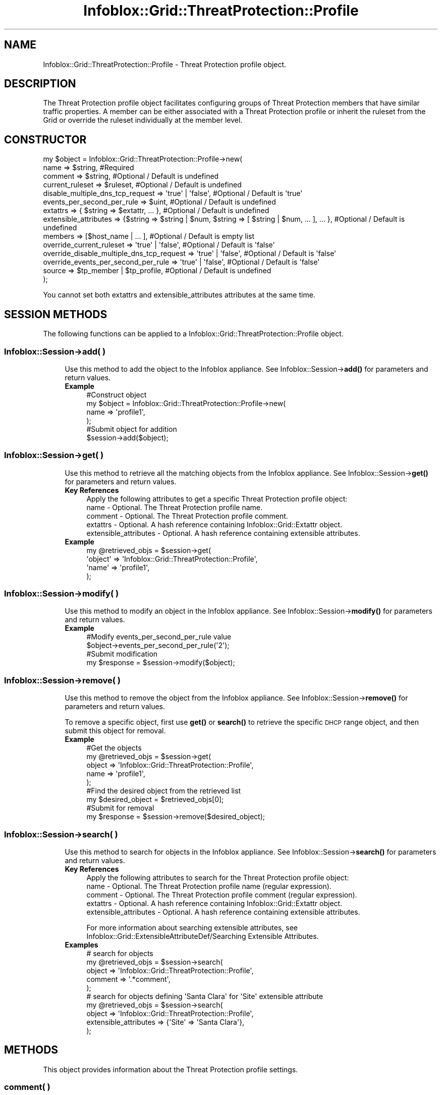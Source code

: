 .\" Automatically generated by Pod::Man 4.14 (Pod::Simple 3.40)
.\"
.\" Standard preamble:
.\" ========================================================================
.de Sp \" Vertical space (when we can't use .PP)
.if t .sp .5v
.if n .sp
..
.de Vb \" Begin verbatim text
.ft CW
.nf
.ne \\$1
..
.de Ve \" End verbatim text
.ft R
.fi
..
.\" Set up some character translations and predefined strings.  \*(-- will
.\" give an unbreakable dash, \*(PI will give pi, \*(L" will give a left
.\" double quote, and \*(R" will give a right double quote.  \*(C+ will
.\" give a nicer C++.  Capital omega is used to do unbreakable dashes and
.\" therefore won't be available.  \*(C` and \*(C' expand to `' in nroff,
.\" nothing in troff, for use with C<>.
.tr \(*W-
.ds C+ C\v'-.1v'\h'-1p'\s-2+\h'-1p'+\s0\v'.1v'\h'-1p'
.ie n \{\
.    ds -- \(*W-
.    ds PI pi
.    if (\n(.H=4u)&(1m=24u) .ds -- \(*W\h'-12u'\(*W\h'-12u'-\" diablo 10 pitch
.    if (\n(.H=4u)&(1m=20u) .ds -- \(*W\h'-12u'\(*W\h'-8u'-\"  diablo 12 pitch
.    ds L" ""
.    ds R" ""
.    ds C` ""
.    ds C' ""
'br\}
.el\{\
.    ds -- \|\(em\|
.    ds PI \(*p
.    ds L" ``
.    ds R" ''
.    ds C`
.    ds C'
'br\}
.\"
.\" Escape single quotes in literal strings from groff's Unicode transform.
.ie \n(.g .ds Aq \(aq
.el       .ds Aq '
.\"
.\" If the F register is >0, we'll generate index entries on stderr for
.\" titles (.TH), headers (.SH), subsections (.SS), items (.Ip), and index
.\" entries marked with X<> in POD.  Of course, you'll have to process the
.\" output yourself in some meaningful fashion.
.\"
.\" Avoid warning from groff about undefined register 'F'.
.de IX
..
.nr rF 0
.if \n(.g .if rF .nr rF 1
.if (\n(rF:(\n(.g==0)) \{\
.    if \nF \{\
.        de IX
.        tm Index:\\$1\t\\n%\t"\\$2"
..
.        if !\nF==2 \{\
.            nr % 0
.            nr F 2
.        \}
.    \}
.\}
.rr rF
.\" ========================================================================
.\"
.IX Title "Infoblox::Grid::ThreatProtection::Profile 3"
.TH Infoblox::Grid::ThreatProtection::Profile 3 "2018-06-05" "perl v5.32.0" "User Contributed Perl Documentation"
.\" For nroff, turn off justification.  Always turn off hyphenation; it makes
.\" way too many mistakes in technical documents.
.if n .ad l
.nh
.SH "NAME"
Infoblox::Grid::ThreatProtection::Profile \- Threat Protection profile object.
.SH "DESCRIPTION"
.IX Header "DESCRIPTION"
The Threat Protection profile object facilitates configuring groups of Threat Protection members that have similar traffic properties.
A member can be either associated with a Threat Protection profile or inherit the ruleset from the Grid or override the ruleset individually at the member level.
.SH "CONSTRUCTOR"
.IX Header "CONSTRUCTOR"
.Vb 10
\& my $object = Infoblox::Grid::ThreatProtection::Profile\->new(
\&     name                                      => $string,                                                               #Required
\&     comment                                   => $string,                                                               #Optional / Default is undefined
\&     current_ruleset                           => $ruleset,                                                              #Optional / Default is undefined
\&     disable_multiple_dns_tcp_request          => \*(Aqtrue\*(Aq | \*(Aqfalse\*(Aq,                                                      #Optional / Default is \*(Aqtrue\*(Aq
\&     events_per_second_per_rule                => $uint,                                                                 #Optional / Default is undefined
\&     extattrs                                  => { $string => $extattr, ... },                                          #Optional / Default is undefined
\&     extensible_attributes                     => {$string => $string | $num, $string => [ $string | $num, ... ], ... }, #Optional / Default is undefined
\&     members                                   => [$host_name | ... ],                                                   #Optional / Default is empty list
\&     override_current_ruleset                  => \*(Aqtrue\*(Aq | \*(Aqfalse\*(Aq,                                                      #Optional / Default is \*(Aqfalse\*(Aq
\&     override_disable_multiple_dns_tcp_request => \*(Aqtrue\*(Aq | \*(Aqfalse\*(Aq,                                                      #Optional / Default is \*(Aqfalse\*(Aq
\&     override_events_per_second_per_rule       => \*(Aqtrue\*(Aq | \*(Aqfalse\*(Aq,                                                      #Optional / Default is \*(Aqfalse\*(Aq
\&     source                                    => $tp_member | $tp_profile,                                              #Optional / Default is undefined
\& );
.Ve
.PP
You cannot set both extattrs and extensible_attributes attributes at the same time.
.SH "SESSION METHODS"
.IX Header "SESSION METHODS"
The following functions can be applied to a Infoblox::Grid::ThreatProtection::Profile object.
.SS "Infoblox::Session\->add( )"
.IX Subsection "Infoblox::Session->add( )"
.RS 4
Use this method to add the object to the Infoblox appliance.
See Infoblox::Session\->\fBadd()\fR for parameters and return values.
.IP "\fBExample\fR" 4
.IX Item "Example"
.Vb 4
\& #Construct object
\& my $object = Infoblox::Grid::ThreatProtection::Profile\->new(
\&     name => \*(Aqprofile1\*(Aq,
\& );
\&
\& #Submit object for addition 
\& $session\->add($object);
.Ve
.RE
.RS 4
.RE
.SS "Infoblox::Session\->get( )"
.IX Subsection "Infoblox::Session->get( )"
.RS 4
Use this method to retrieve all the matching objects from the Infoblox appliance. See Infoblox::Session\->\fBget()\fR for parameters and return values.
.IP "\fBKey References\fR" 4
.IX Item "Key References"
.Vb 1
\& Apply the following attributes to get a specific Threat Protection profile object:
\&
\&     name                  \- Optional. The Threat Protection profile name.
\&     comment               \- Optional. The Threat Protection profile comment.
\&     extattrs              \- Optional. A hash reference containing Infoblox::Grid::Extattr object.
\&     extensible_attributes \- Optional. A hash reference containing extensible attributes.
.Ve
.IP "\fBExample\fR" 4
.IX Item "Example"
.Vb 4
\& my @retrieved_objs = $session\->get(
\&     \*(Aqobject\*(Aq => \*(AqInfoblox::Grid::ThreatProtection::Profile\*(Aq,
\&     \*(Aqname\*(Aq   => \*(Aqprofile1\*(Aq,
\& );
.Ve
.RE
.RS 4
.RE
.SS "Infoblox::Session\->modify( )"
.IX Subsection "Infoblox::Session->modify( )"
.RS 4
Use this method to modify an object in the Infoblox appliance.
See Infoblox::Session\->\fBmodify()\fR for parameters and return values.
.IP "\fBExample\fR" 4
.IX Item "Example"
.Vb 2
\& #Modify events_per_second_per_rule value
\& $object\->events_per_second_per_rule(\*(Aq2\*(Aq);
\&
\& #Submit modification
\& my $response = $session\->modify($object);
.Ve
.RE
.RS 4
.RE
.SS "Infoblox::Session\->remove( )"
.IX Subsection "Infoblox::Session->remove( )"
.RS 4
Use this method to remove the object from the Infoblox appliance. See Infoblox::Session\->\fBremove()\fR for parameters and return values.
.Sp
To remove a specific object, first use \fBget()\fR or \fBsearch()\fR to retrieve the specific \s-1DHCP\s0 range object, and then submit this object for removal.
.IP "\fBExample\fR" 4
.IX Item "Example"
.Vb 5
\& #Get the objects
\& my @retrieved_objs = $session\->get(
\&     object => \*(AqInfoblox::Grid::ThreatProtection::Profile\*(Aq,
\&     name   => \*(Aqprofile1\*(Aq,
\& );
\&
\& #Find the desired object from the retrieved list
\& my $desired_object = $retrieved_objs[0];
\&
\& #Submit for removal
\& my $response = $session\->remove($desired_object);
.Ve
.RE
.RS 4
.RE
.SS "Infoblox::Session\->search( )"
.IX Subsection "Infoblox::Session->search( )"
.RS 4
Use this method to search for objects in the Infoblox appliance. See Infoblox::Session\->\fBsearch()\fR for parameters and return values.
.IP "\fBKey References\fR" 4
.IX Item "Key References"
.Vb 1
\& Apply the following attributes to search for the Threat Protection profile object:
\&
\&     name                  \- Optional. The Threat Protection profile name (regular expression).
\&     comment               \- Optional. The Threat Protection profile comment (regular expression).
\&     extattrs              \- Optional. A hash reference containing Infoblox::Grid::Extattr object.
\&     extensible_attributes \- Optional. A hash reference containing extensible attributes.
.Ve
.Sp
For more information about searching extensible attributes, 
see Infoblox::Grid::ExtensibleAttributeDef/Searching Extensible Attributes.
.IP "\fBExamples\fR" 4
.IX Item "Examples"
.Vb 5
\& # search for objects
\& my @retrieved_objs = $session\->search(
\&     object       => \*(AqInfoblox::Grid::ThreatProtection::Profile\*(Aq,
\&     comment      => \*(Aq.*comment\*(Aq,
\&);
\&
\& # search for objects defining \*(AqSanta Clara\*(Aq for \*(AqSite\*(Aq extensible attribute
\& my @retrieved_objs = $session\->search(
\&     object                => \*(AqInfoblox::Grid::ThreatProtection::Profile\*(Aq,
\&     extensible_attributes => {\*(AqSite\*(Aq => \*(AqSanta Clara\*(Aq},
\& );
.Ve
.RE
.RS 4
.RE
.SH "METHODS"
.IX Header "METHODS"
This object provides information about the Threat Protection profile settings.
.SS "comment( )"
.IX Subsection "comment( )"
.RS 4
Use this method to set or retrieve the Threat Protection profile descriptive comment.
.Sp
Include the specified parameter to set the attribute value. Omit the parameter to retrieve the attribute value.
.IP "\fBParameter\fR" 4
.IX Item "Parameter"
Valid value is a desired comment in a string format.
.IP "\fBReturns\fR" 4
.IX Item "Returns"
If you specified a parameter, the method returns true when the modification succeeds, and returns false when the operation fails.
.Sp
If you did not specify a parameter, the method returns the attribute value.
.IP "\fBExample\fR" 4
.IX Item "Example"
.Vb 2
\& #Get comment value
\& my $value = $object\->comment();
\&
\& #Modify comment value
\& $object\->comment(\*(Aqnew comment\*(Aq);
.Ve
.RE
.RS 4
.RE
.SS "current_ruleset( )"
.IX Subsection "current_ruleset( )"
.RS 4
Use this method to set or retrieve the current Threat Protection profile ruleset.
.Sp
Setting this method to a defined value implicitly sets the override_current_ruleset method to 'true'. Setting the parameter to undefined causes the appliance to use the Grid default and automatically resets the override_current_ruleset attribute to 'false'.
.Sp
Note that when current_ruleset is set to a defined value and override_dcurrent_ruleset is set to 'false', the last operation takes precedence. Thus the sequence \f(CW$object\fR\->current_ruleset($rs); \f(CW$object\fR\->override_current_ruleset('false'); will set override_current_ruleset to 'false', and the sequence \f(CW$object\fR\->override_current_ruleset('false'); \f(CW$object\fR\->current_ruleset($rs); will result in override_current_ruleset='true'.
.Sp
Include the specified parameter to set the attribute value. Omit the parameter to retrieve the attribute value.
.IP "\fBParameter\fR" 4
.IX Item "Parameter"
Valid value is an Infoblox::Grid::ThreatProtection::Ruleset object.
.IP "\fBReturns\fR" 4
.IX Item "Returns"
If you specified a parameter, the method returns true when the modification succeeds, and returns false when the operation fails.
.Sp
If you did not specify a parameter, the method returns the attribute value.
.IP "\fBExample\fR" 4
.IX Item "Example"
.Vb 2
\& #Get current_ruleset value
\& my $value = $object\->current_ruleset();
\&
\& #Modify current_ruleset value
\& $object\->current_ruleset($rs);
.Ve
.RE
.RS 4
.RE
.SS "disable_multiple_dns_tcp_request( )"
.IX Subsection "disable_multiple_dns_tcp_request( )"
.RS 4
Use this method to disable multiple \s-1BIND\s0 responses via \s-1TCP\s0 connection.
.Sp
Setting this method to a defined value implicitly sets the override_disable_multiple_dns_tcp_request method to 'true'. Setting the parameter to undefined causes the appliance to use the Grid default and automatically resets the override_disable_multiple_dns_tcp_request attribute to 'false'.
.Sp
Note that when config is set to a defined value and override_disable_multiple_dns_tcp_request is set to 'false', the last operation takes precedence. Thus the sequence \f(CW$object\fR\->disable_multiple_dns_tcp_request($value); \f(CW$object\fR\->override_disable_multiple_dns_tcp_request('false'); will set override_disable_multiple_dns_tcp_request to 'false', and the sequence \f(CW$object\fR\->override_disable_multiple_dns_tcp_request('false'); \f(CW$object\fR\->disable_multiple_dns_tcp_request($value); will result in override_disable_multiple_dns_tcp_request='true'.
.IP "\fBParameter\fR" 4
.IX Item "Parameter"
Set the parameter to 'true' to disable multiple \s-1TCP\s0 requests. Set the parameter to 'false' to enable multiple \s-1TCP\s0 requests.
.IP "\fBReturns\fR" 4
.IX Item "Returns"
If you specified a parameter, the method returns true when the modification succeeds, and returns false when the operation fails.
.Sp
If you did not specify a parameter, the method returns the attribute value.
.IP "\fBExample\fR" 4
.IX Item "Example"
.Vb 4
\& # Get attribute value
\& my $value = $object\->disable_multiple_dns_tcp_request();
\& # Modify attribute value
\& $object\->disable_multiple_dns_tcp_request(\*(Aqtrue\*(Aq);
.Ve
.RE
.RS 4
.RE
.SS "events_per_second_per_rule( )"
.IX Subsection "events_per_second_per_rule( )"
.RS 4
Use this method to set or retrieve the number of events logged per second per rule.
.Sp
Include the specified parameter to set the attribute value. Omit the parameter to retrieve the attribute value.
.IP "\fBParameter\fR" 4
.IX Item "Parameter"
The number of events logged per second per rule in string format.
.IP "\fBReturns\fR" 4
.IX Item "Returns"
If you specified a parameter, the method returns true when the modification succeeds, and returns false when the operation fails.
.Sp
If you did not specify a parameter, the method returns the attribute value.
.IP "\fBExample\fR" 4
.IX Item "Example"
.Vb 2
\& #Get events_per_second_per_rule value
\& my $value = $object\->events_per_second_per_rule();
\&
\& #Modify events_per_second_per_rule value
\& $object\->events_per_second_per_rule(\*(Aq2\*(Aq);
.Ve
.RE
.RS 4
.RE
.SS "extattrs( )"
.IX Subsection "extattrs( )"
.RS 4
Use this method to set or retrieve the extensible attributes that are associated with a Threat Protection profile object.
.Sp
Include the specified parameter to set the attribute value. Omit the parameter to retrieve the attribute value.
.IP "\fBParameter\fR" 4
.IX Item "Parameter"
Valid value is a hash reference that contains the names of extensible attributes and their associated values (Infoblox::Grid::Extattr objects).
.IP "\fBReturns\fR" 4
.IX Item "Returns"
If you specified a parameter, the method returns true when the modification succeeds, and returns false when the operation fails.
.Sp
If you did not specify a parameter, the method returns the attribute value.
.IP "\fBExample\fR" 4
.IX Item "Example"
.Vb 2
\& #Get extattrs value
\& my $value = $object\->extattrs();
\&
\& #Modify extattrs value
\& $object\->extattrs({\*(AqSite\*(Aq => $extattr1, \*(AqAdministrator\*(Aq => $extattr2});
.Ve
.RE
.RS 4
.RE
.SS "extensible_attributes( )"
.IX Subsection "extensible_attributes( )"
.RS 4
Use this method to set or retrieve the extensible attributes that are associated with a Threat Protection profile object.
.Sp
Include the specified parameter to set the attribute value. Omit the parameter to retrieve the attribute value.
.IP "\fBParameter\fR" 4
.IX Item "Parameter"
For valid values for extensible attributes, see Infoblox::Grid::ExtensibleAttributeDef/Extensible Attribute Values.
.IP "\fBReturns\fR" 4
.IX Item "Returns"
If you specified a parameter, the method returns true when the modification succeeds, and returns false when the operation fails.
.Sp
If you did not specify a parameter, the method returns the attribute value.
.IP "\fBExample\fR" 4
.IX Item "Example"
.Vb 2
\& #Get extensible attributes value
\& my $value = $object\->extensible_attributes();
\&
\& #Modify extensible attributes value
\& $object\->extensible_attributes({\*(AqSite\*(Aq => \*(AqSanta Clara\*(Aq, \*(AqAdministrator\*(Aq => [\*(AqPeter\*(Aq, \*(AqTom\*(Aq]});
.Ve
.RE
.RS 4
.RE
.SS "members( )"
.IX Subsection "members( )"
.RS 4
Use this method to set or retrieve the list of members that are using the Threat Protection profile.
.Sp
Include the specified parameter to set the attribute value. Omit the parameter to retrieve the attribute value.
.IP "\fBParameter\fR" 4
.IX Item "Parameter"
The valid value is an array reference that contains desired Threat Protection member names in a string format.
.IP "\fBReturns\fR" 4
.IX Item "Returns"
If you specified a parameter, the method returns true when the modification succeeds, and returns false when the operation fails.
.Sp
If you did not specify a parameter, the method returns the attribute value.
.IP "\fBExample\fR" 4
.IX Item "Example"
.Vb 2
\& #Get members value
\& my $value = $object\->members();
\&
\& #Modify members value
\& $object\->members([\*(Aqinfoblox.localdomain\*(Aq]);
.Ve
.RE
.RS 4
.RE
.SS "name( )"
.IX Subsection "name( )"
.RS 4
Use this method to retrieve a Threat Protection profile name.
.Sp
Include the specified parameter to set the attribute value. Omit the parameter to retrieve the attribute value.
.IP "\fBParameter\fR" 4
.IX Item "Parameter"
The valid value is a desired Threat Protection profile name in a string format.
.IP "\fBReturns\fR" 4
.IX Item "Returns"
If you specified a parameter, the method returns true when the modification succeeds, and returns false when the operation fails.
.Sp
If you did not specify a parameter, the method returns the attribute value.
.IP "\fBExample\fR" 4
.IX Item "Example"
.Vb 2
\& #Get name value
\& my $value = $object\->name();
\&
\& #Modify name value
\& $object\->name(\*(Aqnew_name\*(Aq);
.Ve
.RE
.RS 4
.RE
.SS "override_events_per_second_per_rule( )"
.IX Subsection "override_events_per_second_per_rule( )"
.RS 4
Use this method to set or retrieve the override flag for the number of events logged per second per rule.
.Sp
Include the specified parameter to set the attribute value. Omit the parameter to retrieve the attribute value.
.IP "\fBParameter\fR" 4
.IX Item "Parameter"
Specify 'true' to set the override_events_per_second_per_rule flag or 'false' to deactivate/unset it. The default value is 'false'.
.IP "\fBReturns\fR" 4
.IX Item "Returns"
If you specified a parameter, the method returns true when the modification succeeds, and returns false when the operation fails.
.Sp
If you did not specify a parameter, the method returns the attribute value.
.IP "\fBExample\fR" 4
.IX Item "Example"
.Vb 2
\& #Get override_events_per_second_per_rule value
\& my $value = $object\->override_events_per_second_per_rule();
\&
\& #Modify override_events_per_second_per_rule value
\& $object\->override_events_per_second_per_rule(\*(Aqtrue\*(Aq);
.Ve
.RE
.RS 4
.RE
.SS "override_current_ruleset( )"
.IX Subsection "override_current_ruleset( )"
.RS 4
The override_current_ruleset attribute controls whether the current ruleset value is used for Threat Protection profile instead of the Grid default.
.Sp
The override_current_ruleset attribute can be specified explicitly. It is also set implicitly when current_ruleset is set to a defined value.
.Sp
Include the specified parameter to set the attribute value. Omit the parameter to retrieve the attribute value.
.IP "\fBParameter\fR" 4
.IX Item "Parameter"
Specify 'true' to set the override_current_ruleset flag or 'false' to deactivate/unset it. The default value is 'false'.
.IP "\fBReturns\fR" 4
.IX Item "Returns"
If you specified a parameter, the method returns true when the modification succeeds, and returns false when the operation fails.
.Sp
If you did not specify a parameter, the method returns the attribute value.
.IP "\fBExample\fR" 4
.IX Item "Example"
.Vb 2
\& #Get override_current_ruleset value 
\& my $override = $object\->override_current_ruleset();
\&
\& #Modify override_current_ruleset
\& $object\->override_current_ruleset(\*(Aqtrue\*(Aq);
.Ve
.RE
.RS 4
.RE
.SS "override_disable_multiple_dns_tcp_request( )"
.IX Subsection "override_disable_multiple_dns_tcp_request( )"
.RS 4
The override_disable_multiple_dns_tcp_request attribute controls whether the Threat Protection profile disable_multiple_dns_tcp_request value is used instead of the Grid default.
.Sp
The override_disable_multiple_dns_tcp_request attribute can be specified explicitly.
It is also set implicitly when disable_multiple_dns_tcp_request is set to a defined value.
.Sp
Include the specified parameter to set the attribute value. Omit the parameter to retrieve the attribute value.
.IP "\fBParameter\fR" 4
.IX Item "Parameter"
Specify 'true' to set the override_disable_multiple_dns_tcp_request flag or 'false' to unset it. The default value is 'false'.
.IP "\fBReturns\fR" 4
.IX Item "Returns"
If you specified a parameter, the method returns true when the modification succeeds, and returns false when the operation fails.
.Sp
If you did not specify a parameter, the method returns the attribute value.
.IP "\fBExample\fR" 4
.IX Item "Example"
.Vb 2
\& #Get override_disable_multiple_dns_tcp_request value
\& my $value = $object\->override_disable_multiple_dns_tcp_request();
\&
\& #Modify override_disable_multiple_dns_tcp_request value
\& $object\->override_disable_multiple_dns_tcp_request(\*(Aqtrue\*(Aq);
.Ve
.RE
.RS 4
.RE
.SS "source( )"
.IX Subsection "source( )"
.RS 4
Use this method to set the source for cloning the profile settings. This is a write-only attribute and can be used only on create operation.
.Sp
Include the specified parameter to set the attribute value.
.IP "\fBParameter\fR" 4
.IX Item "Parameter"
The valid value is an Infoblox::Grid::Member::ThreatProtection or Infoblox::Grid::ThreatProtection::Profile object reference.
.IP "\fBReturns\fR" 4
.IX Item "Returns"
The method returns true when the modification succeeds, and returns false when the operation fails.
.IP "\fBExample\fR" 4
.IX Item "Example"
.Vb 2
\& #Modify source value
\& $object\->source($profile1);
.Ve
.RE
.RS 4
.RE
.SH "SAMPLE CODE"
.IX Header "SAMPLE CODE"
The following sample code demonstrates the different functions that can be applied to an object, such as add, search, modify, and remove.
This sample also includes error handling for the operations.
.PP
\&\fB#Preparation prior to a Threat Protection profile insertion\fR
.PP
.Vb 3
\& #PROGRAM STARTS: Include all the modules that will be used
\& use strict;
\& use Infoblox;
\&
\& #Create a session to the Infoblox appliance
\&
\& my $session = Infoblox::Session\->new(
\&                master   => "192.168.1.2", #appliance host ip
\&                username => "admin",       #appliance user login
\&                password => "infoblox"     #appliance password
\&                );
\&
\& unless ($session) {
\&        die("Construct session failed: ",
\&                Infoblox::status_code() . ":" . Infoblox::status_detail());
\& }
\& print "Session created successfully\en";
.Ve
.PP
\&\fB#Create a Threat Protection profile\fR
.PP
.Vb 4
\& my $atp_profile = Infoblox::Grid::ThreatProtection::Profile\->new(
\&                name    => "atp_profile1",
\&                comment => "add TP profile",
\&                );
\&
\& unless ($atp_profile) {
\&        die("Construct Threat Protection profile failed: ",
\&                Infoblox::status_code() . ":" . Infoblox::status_detail());
\& }
\&
\& #Add the Threat Protection profile object to the Infoblox appliance through a session
\& $session\->add($atp_profile)
\&        or die("Add Threat Protection profile failed: ",
\&                        $session\->status_code() . ":" . $session\->status_detail());
\& print "Threat Protection profile object added to server successfully\en";
.Ve
.PP
\&\fB#Search for a specific Threat Protection profile\fR
.PP
.Vb 6
\& #Search all Threat Protection profiles that matches "atp"
\& my @retrieved_objs = $session\->search(
\&                object => "Infoblox::Grid::ThreatProtection::Profile",
\&                name   => \*(Aqatp\*(Aq
\&                );
\& my $object = $retrieved_objs[0];
\&
\& unless ($object) {
\&        die("Search Threat Protection profile failed: ",
\&                $session\->status_code() . ":" . $session\->status_detail());
\& }
\& print "Search Threat Protection profile object found at least 1 matching entry\en";
.Ve
.PP
\&\fB#Get and modify a Threat Protection profile\fR
.PP
.Vb 6
\& #Get a Threat Protection profile through the session
\& my @retrieved_objs = $session\->get(
\&                object => "Infoblox::Grid::ThreatProtection::Profile",
\&                name   => "atp_profile1"
\&                );
\& my $object = $retrieved_objs[0];
\&
\& unless ($object) {
\&        die("Get Threat Protection profile failed: ",
\&                $session\->status_code() . ":" . $session\->status_detail());
\& }
\& print "Get Threat Protection profile object found at least 1 matching entry\en";
\&
\& #Modify one of the attributes of the specified Threat Protection profile 
\& $object\->comment("this is new comment");
\&
\& #Apply the changes
\& $session\->modify($object)
\&        or die("Modify Threat Protection profile failed: ",
\&                $session\->status_code() . ":" . $session\->status_detail());
\& print "Threat Protection profile object modified successfully \en";
.Ve
.PP
\&\fB#Remove a Threat Protection profile\fR
.PP
.Vb 11
\& #Get Threat Protection profile through the session
\& my @retrieved_objs = $session\->get(
\&     object => "Infoblox::Grid::ThreatProtection::Profile",
\&     name   => "atp_profile1"
\& );
\& my $object = $retrieved_objs[0];
\& unless ($object) {
\&     die("Get Threat Protection profile failed: ",
\&         $session\->status_code() . ":" . $session\->status_detail());
\& }
\& print "Get Threat Protection profile object found at least 1 matching entry\en";
\&
\& #Submit the object for removal
\& $session\->remove($object)
\&        or die("Remove Threat Protection profile failed: ",
\&                $session\->status_code() . ":" . $session\->status_detail());
\& print "Threat Protection profile object removed successfully \en";
\&
\& ####PROGRAM ENDS####
.Ve
.SH "AUTHOR"
.IX Header "AUTHOR"
Infoblox Inc. <http://www.infoblox.com/>
.SH "SEE ALSO"
.IX Header "SEE ALSO"
Infoblox::Session,
Infoblox::Session\->\fBadd()\fR,
Infoblox::Session\->\fBget()\fR,
Infoblox::Session\->\fBmodify()\fR,
Infoblox::Session\->\fBremove()\fR,
Infoblox::Session\->\fBsearch()\fR,
Infoblox::Grid::ThreatProtection::Ruleset,
Infoblox::Grid::Member::ThreatProtection,
Infoblox::Grid::ThreatProtection::Profile,
.SH "COPYRIGHT"
.IX Header "COPYRIGHT"
Copyright (c) 2017 Infoblox Inc.
